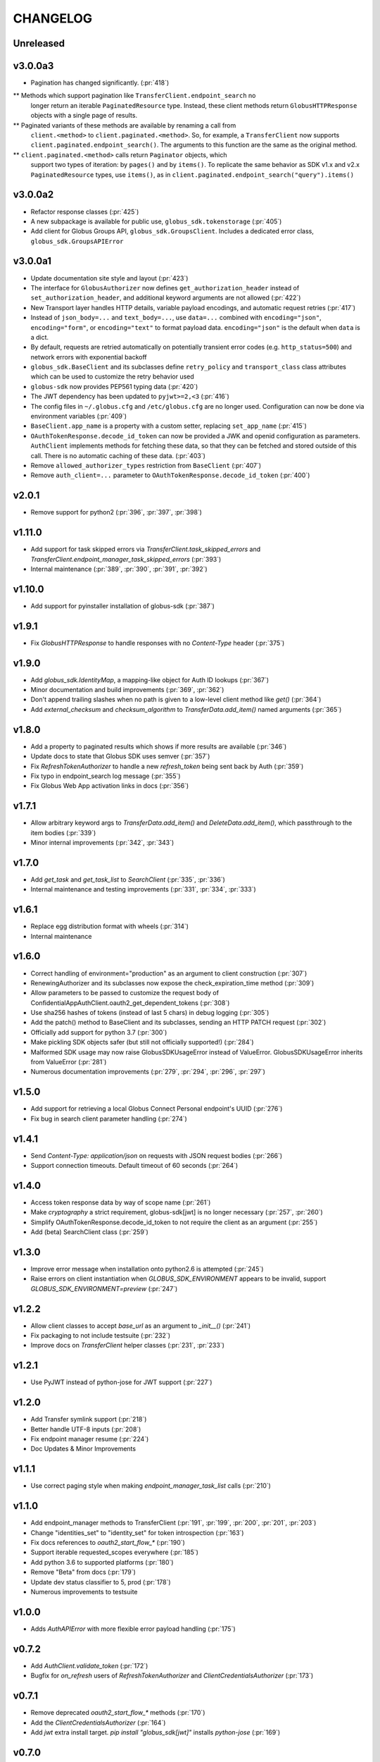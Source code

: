 CHANGELOG
=========

Unreleased
----------

v3.0.0a3
--------

* Pagination has changed significantly. (:pr:`418`)

** Methods which support pagination like ``TransferClient.endpoint_search`` no
   longer return an iterable ``PaginatedResource`` type. Instead, these client
   methods return ``GlobusHTTPResponse`` objects with a single page of results.

** Paginated variants of these methods are available by renaming a call from
   ``client.<method>`` to ``client.paginated.<method>``. So, for example, a
   ``TransferClient`` now supports ``client.paginated.endpoint_search()``.
   The arguments to this function are the same as the original method.

** ``client.paginated.<method>`` calls return ``Paginator`` objects, which
   support two types of iteration: by ``pages()`` and by ``items()``. To
   replicate the same behavior as SDK v1.x and v2.x ``PaginatedResource``
   types, use ``items()``, as in
   ``client.paginated.endpoint_search("query").items()``

v3.0.0a2
--------

* Refactor response classes (:pr:`425`)
* A new subpackage is available for public use,
  ``globus_sdk.tokenstorage`` (:pr:`405`)
* Add client for Globus Groups API, ``globus_sdk.GroupsClient``. Includes a
  dedicated error class, ``globus_sdk.GroupsAPIError``

v3.0.0a1
--------

* Update documentation site style and layout (:pr:`423`)
* The interface for ``GlobusAuthorizer`` now defines
  ``get_authorization_header`` instead of ``set_authorization_header``, and
  additional keyword arguments are not allowed (:pr:`422`)
* New Transport layer handles HTTP details, variable payload
  encodings, and automatic request retries (:pr:`417`)
* Instead of ``json_body=...`` and ``text_body=...``, use ``data=...``
  combined with ``encoding="json"``, ``encoding="form"``, or
  ``encoding="text"`` to format payload data. ``encoding="json"`` is the
  default when ``data`` is a dict.
* By default, requests are retried automatically on potentially transient
  error codes (e.g. ``http_status=500``) and network errors with exponential
  backoff
* ``globus_sdk.BaseClient`` and its subclasses define ``retry_policy``
  and ``transport_class`` class attributes which can be used to customize the
  retry behavior used
* ``globus-sdk`` now provides PEP561 typing data (:pr:`420`)
* The JWT dependency has been updated to ``pyjwt>=2,<3`` (:pr:`416`)
* The config files in ``~/.globus.cfg`` and ``/etc/globus.cfg`` are no longer
  used. Configuration can now be done via environment variables (:pr:`409`)
* ``BaseClient.app_name`` is a property with a custom setter, replacing
  ``set_app_name`` (:pr:`415`)
* ``OAuthTokenResponse.decode_id_token`` can now be provided a JWK and openid
  configuration as parameters. ``AuthClient`` implements methods for fetching
  these data, so that they can be fetched and stored outside of this call.
  There is no automatic caching of these data. (:pr:`403`)
* Remove ``allowed_authorizer_types`` restriction from ``BaseClient`` (:pr:`407`)
* Remove ``auth_client=...`` parameter to
  ``OAuthTokenResponse.decode_id_token`` (:pr:`400`)

v2.0.1
------

* Remove support for python2 (:pr:`396`, :pr:`397`, :pr:`398`)

v1.11.0
-------

* Add support for task skipped errors via
  `TransferClient.task_skipped_errors` and
  `TransferClient.endpoint_manager_task_skipped_errors` (:pr:`393`)
* Internal maintenance (:pr:`389`, :pr:`390`, :pr:`391`, :pr:`392`)

v1.10.0
-------

* Add support for pyinstaller installation of globus-sdk (:pr:`387`)

v1.9.1
------

* Fix `GlobusHTTPResponse` to handle responses with no `Content-Type` header (:pr:`375`)

v1.9.0
------

* Add `globus_sdk.IdentityMap`, a mapping-like object for Auth ID lookups (:pr:`367`)
* Minor documentation and build improvements (:pr:`369`, :pr:`362`)
* Don't append trailing slashes when no path is given to a low-level client method like `get()` (:pr:`364`)
* Add `external_checksum` and `checksum_algorithm` to `TransferData.add_item()` named arguments (:pr:`365`)

v1.8.0
------

* Add a property to paginated results which shows if more results are available (:pr:`346`)
* Update docs to state that Globus SDK uses semver (:pr:`357`)
* Fix `RefreshTokenAuthorizer` to handle a new `refresh_token` being sent back by Auth (:pr:`359`)
* Fix typo in endpoint_search log message (:pr:`355`)
* Fix Globus Web App activation links in docs (:pr:`356`)

v1.7.1
------

* Allow arbitrary keyword args to `TransferData.add_item()` and `DeleteData.add_item()`, which passthrough to the item bodies (:pr:`339`)
* Minor internal improvements (:pr:`342`, :pr:`343`)

v1.7.0
------

* Add `get_task` and `get_task_list` to `SearchClient` (:pr:`335`, :pr:`336`)
* Internal maintenance and testing improvements (:pr:`331`, :pr:`334`, :pr:`333`)

v1.6.1
------

* Replace egg distribution format with wheels (:pr:`314`)
* Internal maintenance

v1.6.0
------

* Correct handling of environment="production" as an argument to client construction (:pr:`307`)
* RenewingAuthorizer and its subclasses now expose the check_expiration_time method (:pr:`309`)
* Allow parameters to be passed to customize the request body of ConfidentialAppAuthClient.oauth2_get_dependent_tokens (:pr:`308`)
* Use sha256 hashes of tokens (instead of last 5 chars) in debug logging (:pr:`305`)
* Add the patch() method to BaseClient and its subclasses, sending an HTTP PATCH request (:pr:`302`)
* Officially add support for python 3.7 (:pr:`300`)
* Make pickling SDK objects safer (but still not officially supported!) (:pr:`284`)
* Malformed SDK usage may now raise GlobusSDKUsageError instead of ValueError. GlobusSDKUsageError inherits from ValueError (:pr:`281`)
* Numerous documentation improvements (:pr:`279`, :pr:`294`, :pr:`296`, :pr:`297`)

v1.5.0
------

* Add support for retrieving a local Globus Connect Personal endpoint's UUID (:pr:`276`)
* Fix bug in search client parameter handling (:pr:`274`)

v1.4.1
------

* Send `Content-Type: application/json` on requests with JSON request bodies (:pr:`266`)
* Support connection timeouts. Default timeout of 60 seconds (:pr:`264`)

v1.4.0
------

* Access token response data by way of scope name (:pr:`261`)
* Make `cryptography` a strict requirement, globus-sdk[jwt] is no longer necessary (:pr:`257`, :pr:`260`)
* Simplify OAuthTokenResponse.decode_id_token to not require the client as an argument (:pr:`255`)
* Add (beta) SearchClient class (:pr:`259`)

v1.3.0
------

* Improve error message when installation onto python2.6 is attempted (:pr:`245`)
* Raise errors on client instantiation when `GLOBUS_SDK_ENVIRONMENT` appears to be invalid, support `GLOBUS_SDK_ENVIRONMENT=preview` (:pr:`247`)

v1.2.2
------

* Allow client classes to accept `base_url` as an argument to `_init__()` (:pr:`241`)
* Fix packaging to not include testsuite (:pr:`232`)
* Improve docs on `TransferClient` helper classes (:pr:`231`, :pr:`233`)

v1.2.1
------

* Use PyJWT instead of python-jose for JWT support (:pr:`227`)

v1.2.0
------

* Add Transfer symlink support (:pr:`218`)
* Better handle UTF-8 inputs (:pr:`208`)
* Fix endpoint manager resume (:pr:`224`)
* Doc Updates & Minor Improvements

v1.1.1
------

* Use correct paging style when making `endpoint_manager_task_list` calls (:pr:`210`)

v1.1.0
------

* Add endpoint_manager methods to TransferClient (:pr:`191`, :pr:`199`, :pr:`200`, :pr:`201`, :pr:`203`)
* Change "identities_set" to "identity_set" for token introspection (:pr:`163`)
* Fix docs references to `oauth2_start_flow_*` (:pr:`190`)
* Support iterable requested_scopes everywhere (:pr:`185`)
* Add python 3.6 to supported platforms (:pr:`180`)
* Remove "Beta" from docs (:pr:`179`)
* Update dev status classifier to 5, prod (:pr:`178`)
* Numerous improvements to testsuite

v1.0.0
------

* Adds `AuthAPIError` with more flexible error payload handling (:pr:`175`)

v0.7.2
------

* Add `AuthClient.validate_token` (:pr:`172`)
* Bugfix for `on_refresh` users of `RefreshTokenAuthorizer` and `ClientCredentialsAuthorizer` (:pr:`173`)

v0.7.1
------

* Remove deprecated `oauth2_start_flow_*` methods (:pr:`170`)
* Add the `ClientCredentialsAuthorizer` (:pr:`164`)
* Add `jwt` extra install target. `pip install "globus_sdk[jwt]"` installs `python-jose` (:pr:`169`)

v0.7.0
------

* Make `OAuthTokenResponse.decode_id_token()` respect `ssl_verify=no` configuration (:pr:`161`)
* Remove all properties of `OAuthTokenResponse` other than `by_resource_server` (:pr:`162`)

v0.6.0
------

* Opt out of the Globus Auth behavior where a `GET` of an identity username will provision that identity (:pr:`145`)
* Fixup OAuth2 PKCE to be spec-compliant (:pr:`154`)
* Wrap some `requests` network-related errors in custom exceptions (:pr:`155`)
* Add `deadline` support to `TransferData` and `DeleteData` (:pr:`159`)

v0.5.1
------

* Add support for the `prefill_named_grant` option to the Native App authorization flow (:pr:`143`)
* Unicode string improvements (:pr:`129`)
* Better handle unexpected error payloads (:pr:`135`)
